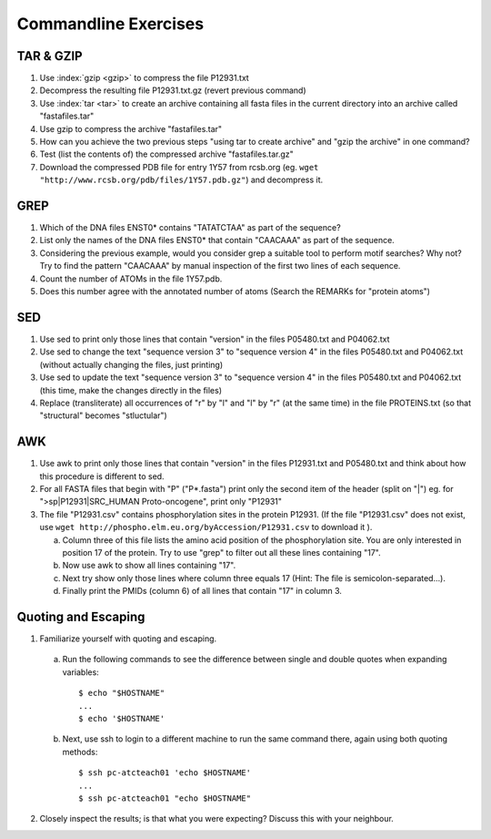 
Commandline Exercises
======================

TAR & GZIP
----------

1. Use :index:`gzip <gzip>` to compress the file P12931.txt

2. Decompress the resulting file P12931.txt.gz (revert previous command)

3. Use :index:`tar <tar>` to create an archive containing all fasta files in the current directory into an archive called "fastafiles.tar"

4. Use gzip to compress the archive "fastafiles.tar"

5. How can you achieve the two previous steps "using tar to create archive" and "gzip the archive" in one command? 

6. Test (list the contents of) the compressed archive "fastafiles.tar.gz"

7. Download the compressed PDB file for entry 1Y57 from rcsb.org (eg. ``wget "http://www.rcsb.org/pdb/files/1Y57.pdb.gz"``) and decompress it. 

 
GREP
----

1. Which of the DNA files ENST0* contains "TATATCTAA" as part of the sequence? 

2. List only the names of the DNA files ENST0* that contain "CAACAAA" as part of the sequence.

3. Considering the previous example, would you consider grep a suitable tool to perform motif searches? Why not? Try to find the pattern "CAACAAA" by manual inspection of the first two lines of each sequence.

4. Count the number of ATOMs in the file 1Y57.pdb. 

5. Does this number agree with the annotated number of atoms (Search the REMARKs for "protein atoms") 


SED
---

1. Use sed to print only those lines that contain "version" in the files P05480.txt and P04062.txt

2. Use sed to change the text "sequence version 3" to "sequence version 4" in the files P05480.txt and P04062.txt (without actually changing the files, just printing) 

3. Use sed to update the text "sequence version 3" to "sequence version 4" in the files P05480.txt and P04062.txt (this time, make the changes directly in the files) 

4. Replace (transliterate) all occurrences of "r" by "l" and "l" by "r" (at the same time) in the file PROTEINS.txt (so that "structural" becomes "stluctular") 


AWK
---

1. Use awk to print only those lines that contain "version" in the files P12931.txt and P05480.txt and think about how this procedure is different to sed. 

2. For all FASTA files that begin with "P" ("P*.fasta") print only the second item of the header (split on "|") eg. for ">sp|P12931|SRC_HUMAN Proto-oncogene", print only "P12931"

3. The file "P12931.csv" contains phosphorylation sites in the protein P12931. (If the file "P12931.csv" does not exist, use ``wget http://phospho.elm.eu.org/byAccession/P12931.csv`` to download it ). 

   a. Column three of this file lists the amino acid position of the phosphorylation site. You are only interested in position 17 of the protein. Try to use "grep" to filter out all these lines containing "17". 
  
   b. Now use awk to show all lines containing "17".
  
   c. Next try show only those lines where column three equals 17 (Hint: The file is semicolon-separated...).
  
   d. Finally print the PMIDs (column 6) of all lines that contain "17" in column 3. 


Quoting and Escaping
--------------------

1. Familiarize yourself with quoting and escaping.

 a. Run the following commands to see the difference between single and double quotes when expanding variables:
  ::

    $ echo "$HOSTNAME"
    ...
    $ echo '$HOSTNAME'

 b. Next, use ssh to login to a different machine to run the same command there, again using both quoting methods:

  ::

    $ ssh pc-atcteach01 'echo $HOSTNAME'
    ...
    $ ssh pc-atcteach01 "echo $HOSTNAME"

2. Closely inspect the results; is that what you were expecting? Discuss this with your neighbour.


